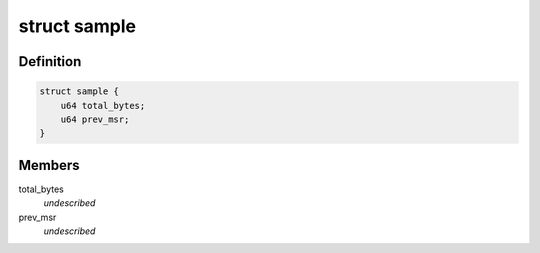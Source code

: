 .. -*- coding: utf-8; mode: rst -*-
.. src-file: arch/x86/events/intel/cqm.c

.. _`sample`:

struct sample
=============

.. c:type:: struct sample

    mbm event's (local or total) data \ ``total_bytes``\     #bytes since we began monitoring \ ``prev_msr``\        previous value of MSR

.. _`sample.definition`:

Definition
----------

.. code-block:: c

    struct sample {
        u64 total_bytes;
        u64 prev_msr;
    }

.. _`sample.members`:

Members
-------

total_bytes
    *undescribed*

prev_msr
    *undescribed*

.. This file was automatic generated / don't edit.

